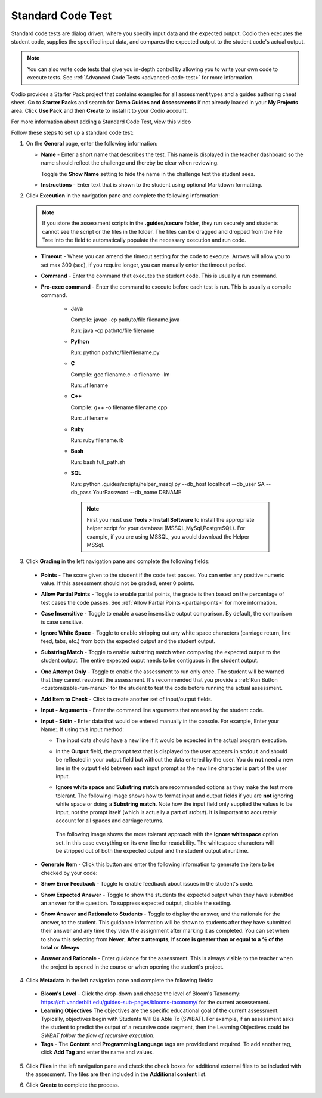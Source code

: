 .. meta::
   :description: Using a standard code test, student code is executed and the output is compared to an expected output.
   
.. _standard-code-test:

Standard Code Test
==================
Standard code tests are dialog driven, where you specify input data and the expected output. Codio then executes the student code, supplies the specified input data, and compares the expected output to the student code's actual output.

.. Note:: You can also write code tests that give you in-depth control by allowing you to write your own code to execute tests. See :ref:`Advanced Code Tests <advanced-code-test>` for more information.

Codio provides a Starter Pack project that contains examples for all assessment types and a guides authoring cheat sheet. Go to **Starter Packs** and search for **Demo Guides and Assessments** if not already loaded in your **My Projects** area. Click **Use Pack** and then **Create** to install it to your Codio account.

For more information about adding a Standard Code Test, view this video

.. raw:: html

    <script src="https://fast.wistia.com/embed/medias/dwts4k9ftt.jsonp" async></script><script src="https://fast.wistia.com/assets/external/E-v1.js" async></script><div class="wistia_responsive_padding" style="padding:56.25% 0 0 0;position:relative;"><div class="wistia_responsive_wrapper" style="height:100%;left:0;position:absolute;top:0;width:100%;"><div class="wistia_embed wistia_async_dwts4k9ftt videoFoam=true" style="height:100%;position:relative;width:100%"><div class="wistia_swatch" style="height:100%;left:0;opacity:0;overflow:hidden;position:absolute;top:0;transition:opacity 200ms;width:100%;"><img src="https://fast.wistia.com/embed/medias/dwts4k9ftt/swatch" style="filter:blur(5px);height:100%;object-fit:contain;width:100%;" alt="" aria-hidden="true" onload="this.parentNode.style.opacity=1;" /></div></div></div></div>



Follow these steps to set up a standard code test:

1. On the **General** page, enter the following information:

   .. image:: /img/guides/assessment_general.png
      :alt: General

   - **Name** - Enter a short name that describes the test. This name is displayed in the teacher dashboard so the name should reflect the challenge and thereby be clear when reviewing.

     Toggle the **Show Name** setting to hide the name in the challenge text the student sees.
     
   - **Instructions** - Enter text that is shown to the student using optional Markdown formatting.

2. Click **Execution** in the navigation pane and complete the following information:

   .. image:: /img/guides/assessment_sct_execution.png
      :alt: Execution

   .. Note:: If you store the assessment scripts in the **.guides/secure** folder, they run securely and students cannot see the script or the files in the folder. 
       The files can be dragged and dropped from the File Tree into the field to automatically populate the necessary execution and run code.

  - **Timeout** - Where you can amend the timeout setting for the code to execute. Arrows will allow you to set max 300 (sec), if you require longer, you can manually enter the timeout period.
  
  - **Command** - Enter the command that executes the student code. This is usually a run command.  

  - **Pre-exec command** - Enter the command to execute before each test is run. This is usually a compile command.
  
     - **Java**
       
       Compile: javac -cp path/to/file filename.java
       
       Run: java -cp path/to/file filename

     - **Python**
       
       Run: python path/to/file/filename.py

     - **C**

       Compile: gcc filename.c -o filename -lm

       Run: ./filename

     - **C++**

       Compile: g++ -o filename filename.cpp

       Run: ./filename

     - **Ruby**

       Run: ruby filename.rb

     - **Bash**

       Run: bash full_path.sh

     - **SQL**
 
       Run: python .guides/scripts/helper_mssql.py --db_host localhost --db_user  SA --db_pass YourPassword   --db_name DBNAME 
      
       .. Note:: First you must use **Tools > Install Software** to install the appropriate helper script for your database (MSSQL,MySql,PostgreSQL). For example, if you are using MSSQL, you would download the Helper MSSql.
     
       .. image:: /img/sql-helpers.png
          :alt: Install SQL Helper Script     
     

3. Click **Grading** in the left navigation pane and complete the following fields:

   .. image:: /img/guides/assessment_sct_grading.png
      :alt: Grading

  - **Points** - The score given to the student if the code test passes. You can enter any positive numeric value. If this assessment should not be graded, enter 0 points.
  - **Allow Partial Points** - Toggle to enable partial points, the grade is then based on the percentage of test cases the code passes. See :ref:`Allow Partial Points <partial-points>` for more information.
  - **Case Insensitive** - Toggle to enable a case insensitive output comparison. By default, the comparison is case sensitive.
  - **Ignore White Space** - Toggle to enable stripping out any white space characters (carriage return, line feed, tabs, etc.) from both the expected output and the student output. 
  - **Substring Match** - Toggle to enable substring match when comparing the expected output to the student output. The entire expected ouput needs to be contiguous in the student output.
  - **One Attempt Only** - Toggle to enable the assessment to run only once. The student will be warned that they cannot resubmit the assessment. It's recommended that you provide a :ref:`Run Button <customizable-run-menu>` for the student to test the code before running the actual assessment.
  - **Add Item to Check** - Click to create another set of input/output fields.
  - **Input - Arguments** - Enter the command line arguments that are read by the student code.

    .. image:: /img/guides/std-assessment-args.png
       :alt: Input Arguments

  - **Input - Stdin** - Enter data that would be entered manually in the console. For example, Enter your Name:. If using this input method:

    - The input data should have a new line if it would be expected in the actual program execution.
    - In the **Output** field, the prompt text that is displayed to the user appears in ``stdout`` and should be reflected in your output field but without the data entered by the user. You do **not** need a new line in the output field between each input prompt as the new line character is part of the user input.
    - **Ignore white space** and **Substring match** are recommended options as they make the test more tolerant. The following image shows how to format input and output fields if you are **not** ignoring white space or doing a **Substring match**. Note how the input field only supplied the values to be input, not the prompt itself (which is actually a part of `stdout`). It is important to accurately account for all spaces and carriage returns.

      .. image:: /img/guides/std-assessment-stdin.png
         :alt: Input and Output Example

     The following image shows the more tolerant approach with the **Ignore whitespace** option set. In this case everything on its own line for readability. The whitespace characters will be stripped out of both the expected output and the student output at runtime.

     .. image:: /img/guides/std-assessment-stdin-ignore.png
        :alt: Ignore Whitespace


  - **Generate Item** - Click this button and enter the following information to generate the item to be checked by your code:

    .. image:: /img/guides/generateitem.png
       :alt: Generate Items
  
  - **Show Error Feedback** - Toggle to enable feedback about issues in the student's code. 

    .. image:: /img/guides/std-assessment-error.png
       :alt: Show Error Feedback


  - **Show Expected Answer** - Toggle to show the students the expected output when they have submitted an answer for the question. To suppress expected output, disable the setting.
  - **Show Answer and Rationale to Students** - Toggle to display the answer, and the rationale for the answer, to the student. This guidance information will be shown to students after they have submitted their answer and any time they view the assignment after marking it as completed. You can set when to show this selecting from **Never**, **After x attempts**, **If score is greater than or equal to a % of the total** or **Always**
  - **Answer and Rationale** - Enter guidance for the assessment. This is always visible to the teacher when the project is opened in the course or when opening the student's project. 

4. Click **Metadata** in the left navigation pane and complete the following fields:

   .. image:: /img/guides/assessment_metadata.png
      :alt: Metadata

  - **Bloom's Level** - Click the drop-down and choose the level of Bloom's Taxonomy: https://cft.vanderbilt.edu/guides-sub-pages/blooms-taxonomy/ for the current assessement.
  - **Learning Objectives** The objectives are the specific educational goal of the current assessment. Typically, objectives begin with Students Will Be Able To (SWBAT). For example, if an assessment asks the student to predict the output of a recursive code segment, then the Learning Objectives could be *SWBAT follow the flow of recursive execution*.
  - **Tags** - The **Content** and **Programming Language** tags are provided and required. To add another tag, click **Add Tag** and enter the name and values.

5. Click **Files** in the left navigation pane and check the check boxes for additional external files to be included with the assessment. The files are then included in the **Additional content** list.

   .. image:: /img/guides/assessment_files.png
      :alt: Files

6. Click **Create** to complete the process.


